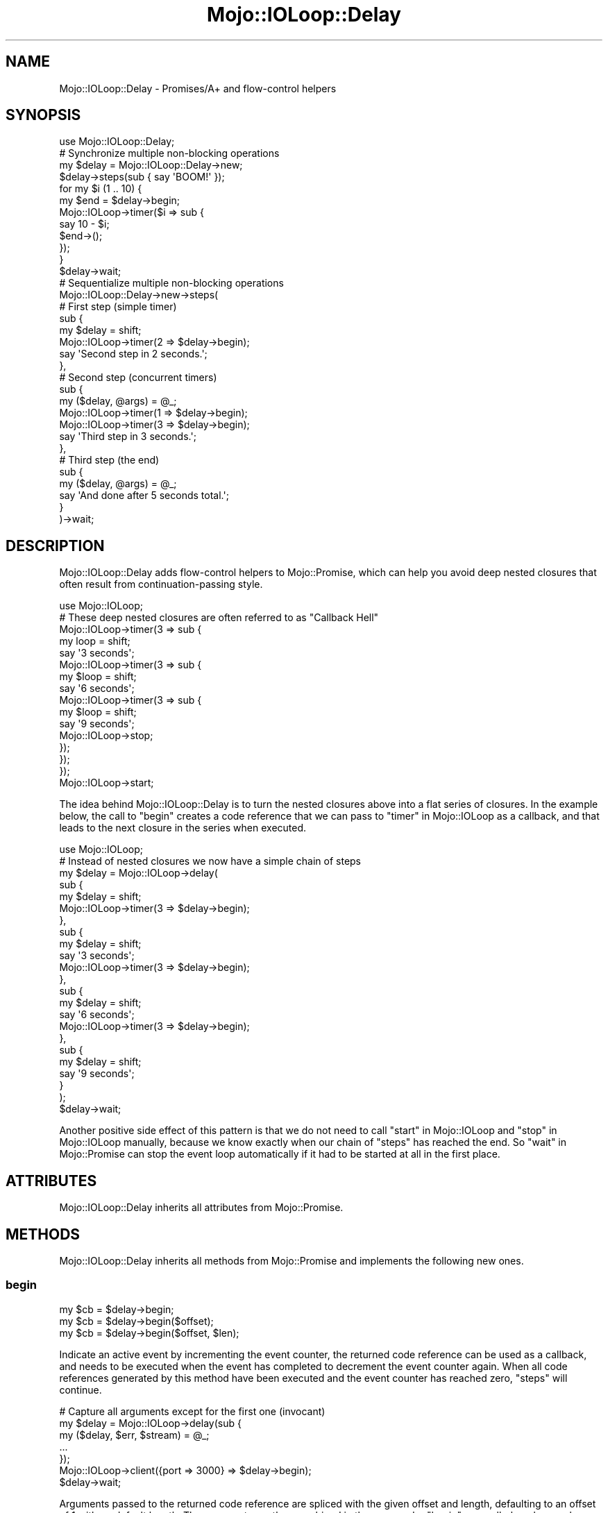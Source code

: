 .\" Automatically generated by Pod::Man 2.25 (Pod::Simple 3.20)
.\"
.\" Standard preamble:
.\" ========================================================================
.de Sp \" Vertical space (when we can't use .PP)
.if t .sp .5v
.if n .sp
..
.de Vb \" Begin verbatim text
.ft CW
.nf
.ne \\$1
..
.de Ve \" End verbatim text
.ft R
.fi
..
.\" Set up some character translations and predefined strings.  \*(-- will
.\" give an unbreakable dash, \*(PI will give pi, \*(L" will give a left
.\" double quote, and \*(R" will give a right double quote.  \*(C+ will
.\" give a nicer C++.  Capital omega is used to do unbreakable dashes and
.\" therefore won't be available.  \*(C` and \*(C' expand to `' in nroff,
.\" nothing in troff, for use with C<>.
.tr \(*W-
.ds C+ C\v'-.1v'\h'-1p'\s-2+\h'-1p'+\s0\v'.1v'\h'-1p'
.ie n \{\
.    ds -- \(*W-
.    ds PI pi
.    if (\n(.H=4u)&(1m=24u) .ds -- \(*W\h'-12u'\(*W\h'-12u'-\" diablo 10 pitch
.    if (\n(.H=4u)&(1m=20u) .ds -- \(*W\h'-12u'\(*W\h'-8u'-\"  diablo 12 pitch
.    ds L" ""
.    ds R" ""
.    ds C` ""
.    ds C' ""
'br\}
.el\{\
.    ds -- \|\(em\|
.    ds PI \(*p
.    ds L" ``
.    ds R" ''
'br\}
.\"
.\" Escape single quotes in literal strings from groff's Unicode transform.
.ie \n(.g .ds Aq \(aq
.el       .ds Aq '
.\"
.\" If the F register is turned on, we'll generate index entries on stderr for
.\" titles (.TH), headers (.SH), subsections (.SS), items (.Ip), and index
.\" entries marked with X<> in POD.  Of course, you'll have to process the
.\" output yourself in some meaningful fashion.
.ie \nF \{\
.    de IX
.    tm Index:\\$1\t\\n%\t"\\$2"
..
.    nr % 0
.    rr F
.\}
.el \{\
.    de IX
..
.\}
.\" ========================================================================
.\"
.IX Title "Mojo::IOLoop::Delay 3"
.TH Mojo::IOLoop::Delay 3 "perl v5.16.1" "User Contributed Perl Documentation"
.\" For nroff, turn off justification.  Always turn off hyphenation; it makes
.\" way too many mistakes in technical documents.
.if n .ad l
.nh
.SH "NAME"
Mojo::IOLoop::Delay \- Promises/A+ and flow\-control helpers
.SH "SYNOPSIS"
.IX Header "SYNOPSIS"
.Vb 1
\&  use Mojo::IOLoop::Delay;
\&
\&  # Synchronize multiple non\-blocking operations
\&  my $delay = Mojo::IOLoop::Delay\->new;
\&  $delay\->steps(sub { say \*(AqBOOM!\*(Aq });
\&  for my $i (1 .. 10) {
\&    my $end = $delay\->begin;
\&    Mojo::IOLoop\->timer($i => sub {
\&      say 10 \- $i;
\&      $end\->();
\&    });
\&  }
\&  $delay\->wait;
\&
\&  # Sequentialize multiple non\-blocking operations
\&  Mojo::IOLoop::Delay\->new\->steps(
\&
\&    # First step (simple timer)
\&    sub {
\&      my $delay = shift;
\&      Mojo::IOLoop\->timer(2 => $delay\->begin);
\&      say \*(AqSecond step in 2 seconds.\*(Aq;
\&    },
\&
\&    # Second step (concurrent timers)
\&    sub {
\&      my ($delay, @args) = @_;
\&      Mojo::IOLoop\->timer(1 => $delay\->begin);
\&      Mojo::IOLoop\->timer(3 => $delay\->begin);
\&      say \*(AqThird step in 3 seconds.\*(Aq;
\&    },
\&
\&    # Third step (the end)
\&    sub {
\&      my ($delay, @args) = @_;
\&      say \*(AqAnd done after 5 seconds total.\*(Aq;
\&    }
\&  )\->wait;
.Ve
.SH "DESCRIPTION"
.IX Header "DESCRIPTION"
Mojo::IOLoop::Delay adds flow-control helpers to Mojo::Promise, which can
help you avoid deep nested closures that often result from continuation-passing
style.
.PP
.Vb 1
\&  use Mojo::IOLoop;
\&
\&  # These deep nested closures are often referred to as "Callback Hell"
\&  Mojo::IOLoop\->timer(3 => sub {
\&    my loop = shift;
\&
\&    say \*(Aq3 seconds\*(Aq;
\&    Mojo::IOLoop\->timer(3 => sub {
\&      my $loop = shift;
\&
\&      say \*(Aq6 seconds\*(Aq;
\&      Mojo::IOLoop\->timer(3 => sub {
\&        my $loop = shift;
\&
\&        say \*(Aq9 seconds\*(Aq;
\&        Mojo::IOLoop\->stop;
\&      });
\&    });
\&  });
\&
\&  Mojo::IOLoop\->start;
.Ve
.PP
The idea behind Mojo::IOLoop::Delay is to turn the nested closures above into
a flat series of closures. In the example below, the call to \*(L"begin\*(R" creates
a code reference that we can pass to \*(L"timer\*(R" in Mojo::IOLoop as a callback, and
that leads to the next closure in the series when executed.
.PP
.Vb 1
\&  use Mojo::IOLoop;
\&
\&  # Instead of nested closures we now have a simple chain of steps
\&  my $delay = Mojo::IOLoop\->delay(
\&    sub {
\&      my $delay = shift;
\&      Mojo::IOLoop\->timer(3 => $delay\->begin);
\&    },
\&    sub {
\&      my $delay = shift;
\&      say \*(Aq3 seconds\*(Aq;
\&      Mojo::IOLoop\->timer(3 => $delay\->begin);
\&    },
\&    sub {
\&      my $delay = shift;
\&      say \*(Aq6 seconds\*(Aq;
\&      Mojo::IOLoop\->timer(3 => $delay\->begin);
\&    },
\&    sub {
\&      my $delay = shift;
\&      say \*(Aq9 seconds\*(Aq;
\&    }
\&  );
\&  $delay\->wait;
.Ve
.PP
Another positive side effect of this pattern is that we do not need to call
\&\*(L"start\*(R" in Mojo::IOLoop and \*(L"stop\*(R" in Mojo::IOLoop manually, because we know
exactly when our chain of \*(L"steps\*(R" has reached the end. So
\&\*(L"wait\*(R" in Mojo::Promise can stop the event loop automatically if it had to be
started at all in the first place.
.SH "ATTRIBUTES"
.IX Header "ATTRIBUTES"
Mojo::IOLoop::Delay inherits all attributes from Mojo::Promise.
.SH "METHODS"
.IX Header "METHODS"
Mojo::IOLoop::Delay inherits all methods from Mojo::Promise and implements
the following new ones.
.SS "begin"
.IX Subsection "begin"
.Vb 3
\&  my $cb = $delay\->begin;
\&  my $cb = $delay\->begin($offset);
\&  my $cb = $delay\->begin($offset, $len);
.Ve
.PP
Indicate an active event by incrementing the event counter, the returned
code reference can be used as a callback, and needs to be executed when the
event has completed to decrement the event counter again. When all code
references generated by this method have been executed and the event counter has
reached zero, \*(L"steps\*(R" will continue.
.PP
.Vb 7
\&  # Capture all arguments except for the first one (invocant)
\&  my $delay = Mojo::IOLoop\->delay(sub {
\&    my ($delay, $err, $stream) = @_;
\&    ...
\&  });
\&  Mojo::IOLoop\->client({port => 3000} => $delay\->begin);
\&  $delay\->wait;
.Ve
.PP
Arguments passed to the returned code reference are spliced with the given
offset and length, defaulting to an offset of \f(CW1\fR with no default length. The
arguments are then combined in the same order \*(L"begin\*(R" was called, and passed
together to the next step.
.PP
.Vb 7
\&  # Capture all arguments
\&  my $delay = Mojo::IOLoop\->delay(sub {
\&    my ($delay, $loop, $err, $stream) = @_;
\&    ...
\&  });
\&  Mojo::IOLoop\->client({port => 3000} => $delay\->begin(0));
\&  $delay\->wait;
\&
\&  # Capture only the second argument
\&  my $delay = Mojo::IOLoop\->delay(sub {
\&    my ($delay, $err) = @_;
\&    ...
\&  });
\&  Mojo::IOLoop\->client({port => 3000} => $delay\->begin(1, 1));
\&  $delay\->wait;
\&
\&  # Capture and combine arguments
\&  my $delay = Mojo::IOLoop\->delay(sub {
\&    my ($delay, $three_err, $three_stream, $four_err, $four_stream) = @_;
\&    ...
\&  });
\&  Mojo::IOLoop\->client({port => 3000} => $delay\->begin);
\&  Mojo::IOLoop\->client({port => 4000} => $delay\->begin);
\&  $delay\->wait;
.Ve
.SS "pass"
.IX Subsection "pass"
.Vb 2
\&  $delay = $delay\->pass;
\&  $delay = $delay\->pass(@args);
.Ve
.PP
Shortcut for passing values between \*(L"steps\*(R".
.PP
.Vb 2
\&  # Longer version
\&  $delay\->begin(0)\->(@args);
.Ve
.SS "steps"
.IX Subsection "steps"
.Vb 1
\&  $delay = $delay\->steps(sub {...}, sub {...});
.Ve
.PP
Sequentialize multiple events, every time the event counter reaches zero a
callback will run, the first one automatically runs during the next reactor tick
unless it is delayed by incrementing the event counter. This chain will continue
until there are no remaining callbacks, a callback does not increment the event
counter or an exception gets thrown in a callback. Finishing the chain will also
result in the promise being fulfilled, or if an exception got thrown it will be
rejected.
.SH "SEE ALSO"
.IX Header "SEE ALSO"
Mojolicious, Mojolicious::Guides, <https://mojolicious.org>.
